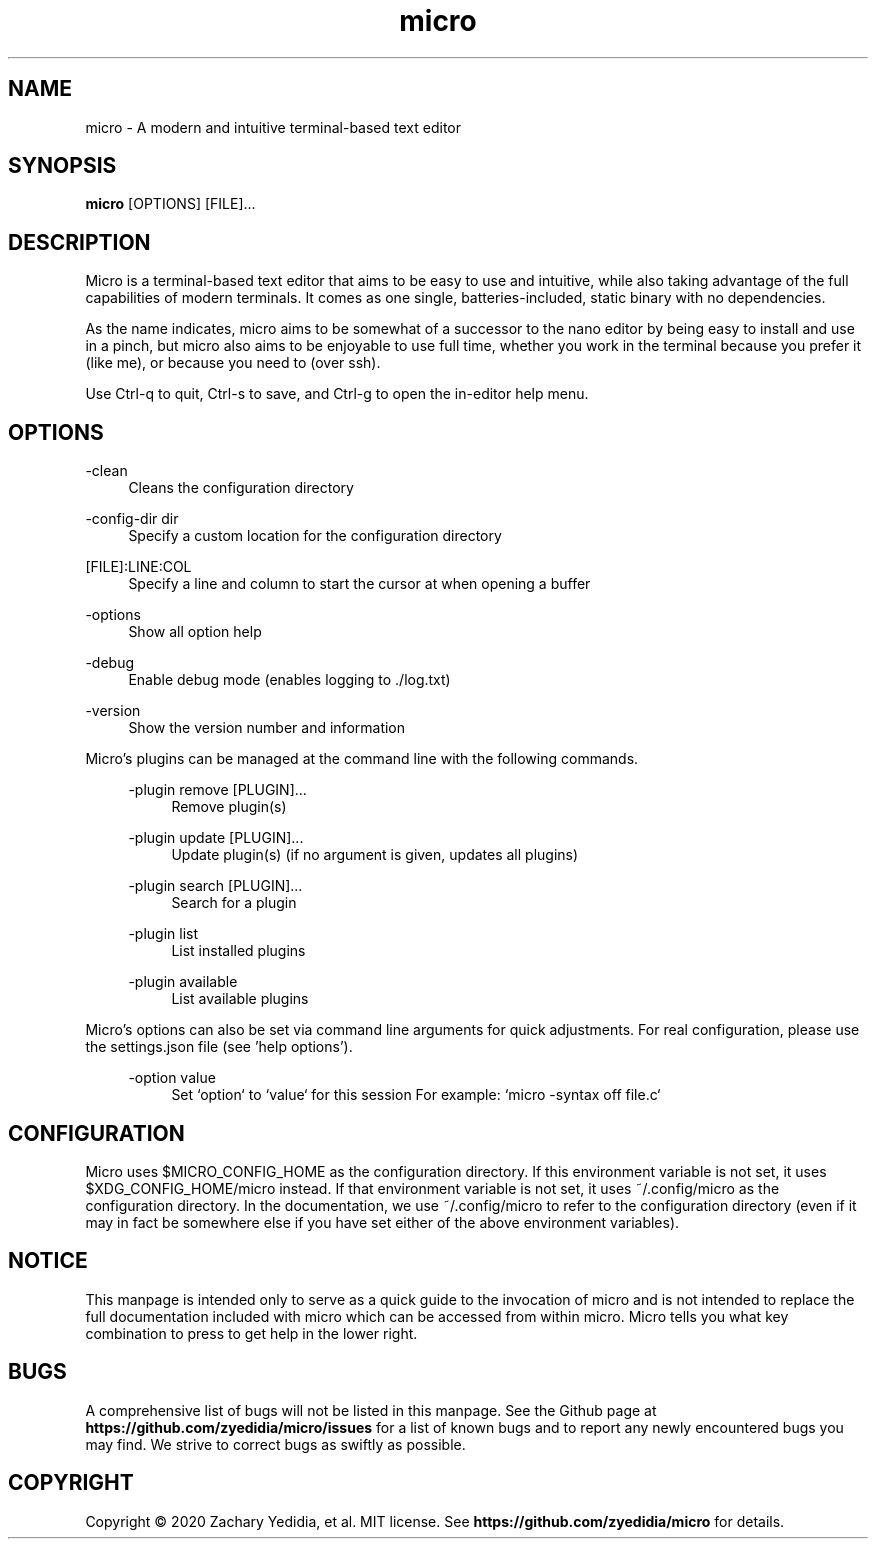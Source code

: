 .TH micro 1 "2020-02-10"
.SH NAME
micro \- A modern and intuitive terminal-based text editor
.SH SYNOPSIS
.B micro
.RB [OPTIONS]
[FILE]\&...

.SH DESCRIPTION

Micro is a terminal-based text editor that aims to be easy to use and intuitive, while also taking advantage of the full capabilities
of modern terminals. It comes as one single, batteries-included, static binary with no dependencies.

As the name indicates, micro aims to be somewhat of a successor to the nano editor by being easy to install and use in a pinch, but micro also aims to be
enjoyable to use full time, whether you work in the terminal because you prefer it (like me), or because you need to (over ssh).

Use Ctrl-q to quit, Ctrl-s to save, and Ctrl-g to open the in-editor help menu.

.SH OPTIONS
.PP
\-clean
.RS 4
Cleans the configuration directory
.RE

.PP
\-config-dir dir
.RS 4
Specify a custom location for the configuration directory
.RE

.PP
[FILE]:LINE:COL
.RS 4
Specify a line and column to start the cursor at when opening a buffer
.RE

.PP
\-options
.RS 4
Show all option help
.RE

.PP
\-debug
.RS 4
Enable debug mode (enables logging to ./log.txt)
.RE

.PP
\-version
.RS 4
Show the version number and information
.RE

Micro's plugins can be managed at the command line with the following commands.
.RS 4

.PP
\-plugin remove [PLUGIN]...
.RS 4
Remove plugin(s)
.RE

.PP
\-plugin update [PLUGIN]...
.RS 4
Update plugin(s) (if no argument is given, updates all plugins)
.RE

.PP
\-plugin search [PLUGIN]...
.RS 4
Search for a plugin
.RE

.PP
\-plugin list
.RS 4
List installed plugins
.RE

.PP
\-plugin available
.RS 4
List available plugins
.RE
.RE

Micro's options can also be set via command line arguments for quick
adjustments. For real configuration, please use the settings.json
file (see 'help options').
.RS 4

.PP
\-option value
.RS 4
Set `option` to `value` for this session
For example: `micro -syntax off file.c`
.RE


.SH CONFIGURATION

Micro uses $MICRO_CONFIG_HOME as the configuration directory.
If this environment variable is not set, it uses $XDG_CONFIG_HOME/micro instead.
If that environment variable is not set, it uses ~/.config/micro as the configuration directory.
In the documentation, we use ~/.config/micro to refer to the configuration directory
(even if it may in fact be somewhere else if you have set either of the above environment variables).

.SH NOTICE
This manpage is intended only to serve as a quick guide to the invocation of 
micro and is not intended to replace the full documentation included with micro
which can be accessed from within micro. Micro tells you what key combination to
press to get help in the lower right.

.SH BUGS
A comprehensive list of bugs will not be listed in this manpage. See the Github
page at \fBhttps://github.com/zyedidia/micro/issues\fP for a list of known bugs
and to report any newly encountered bugs you may find. We strive to correct
bugs as swiftly as possible.

.SH COPYRIGHT
Copyright \(co 2020 Zachary Yedidia, et al. MIT license.
See \fBhttps://github.com/zyedidia/micro\fP for details.
